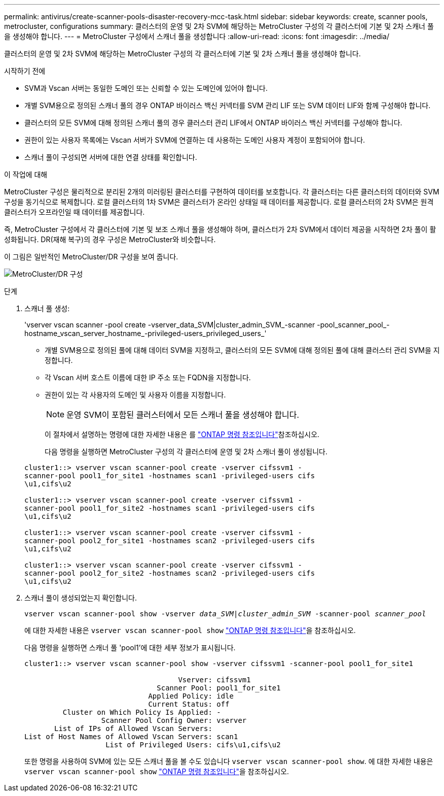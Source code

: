 ---
permalink: antivirus/create-scanner-pools-disaster-recovery-mcc-task.html 
sidebar: sidebar 
keywords: create, scanner pools, metrocluster, configurations 
summary: 클러스터의 운영 및 2차 SVM에 해당하는 MetroCluster 구성의 각 클러스터에 기본 및 2차 스캐너 풀을 생성해야 합니다. 
---
= MetroCluster 구성에서 스캐너 풀을 생성합니다
:allow-uri-read: 
:icons: font
:imagesdir: ../media/


[role="lead"]
클러스터의 운영 및 2차 SVM에 해당하는 MetroCluster 구성의 각 클러스터에 기본 및 2차 스캐너 풀을 생성해야 합니다.

.시작하기 전에
* SVM과 Vscan 서버는 동일한 도메인 또는 신뢰할 수 있는 도메인에 있어야 합니다.
* 개별 SVM용으로 정의된 스캐너 풀의 경우 ONTAP 바이러스 백신 커넥터를 SVM 관리 LIF 또는 SVM 데이터 LIF와 함께 구성해야 합니다.
* 클러스터의 모든 SVM에 대해 정의된 스캐너 풀의 경우 클러스터 관리 LIF에서 ONTAP 바이러스 백신 커넥터를 구성해야 합니다.
* 권한이 있는 사용자 목록에는 Vscan 서버가 SVM에 연결하는 데 사용하는 도메인 사용자 계정이 포함되어야 합니다.
* 스캐너 풀이 구성되면 서버에 대한 연결 상태를 확인합니다.


.이 작업에 대해
MetroCluster 구성은 물리적으로 분리된 2개의 미러링된 클러스터를 구현하여 데이터를 보호합니다. 각 클러스터는 다른 클러스터의 데이터와 SVM 구성을 동기식으로 복제합니다. 로컬 클러스터의 1차 SVM은 클러스터가 온라인 상태일 때 데이터를 제공합니다. 로컬 클러스터의 2차 SVM은 원격 클러스터가 오프라인일 때 데이터를 제공합니다.

즉, MetroCluster 구성에서 각 클러스터에 기본 및 보조 스캐너 풀을 생성해야 하며, 클러스터가 2차 SVM에서 데이터 제공을 시작하면 2차 풀이 활성화됩니다. DR(재해 복구)의 경우 구성은 MetroCluster와 비슷합니다.

이 그림은 일반적인 MetroCluster/DR 구성을 보여 줍니다.

image:metrocluster-av-config.png["MetroCluster/DR 구성"]

.단계
. 스캐너 풀 생성:
+
'vserver vscan scanner -pool create -vserver_data_SVM|cluster_admin_SVM_-scanner -pool_scanner_pool_-hostname_vscan_server_hostname_-privileged-users_privileged_users_'

+
** 개별 SVM용으로 정의된 풀에 대해 데이터 SVM을 지정하고, 클러스터의 모든 SVM에 대해 정의된 풀에 대해 클러스터 관리 SVM을 지정합니다.
** 각 Vscan 서버 호스트 이름에 대한 IP 주소 또는 FQDN을 지정합니다.
** 권한이 있는 각 사용자의 도메인 및 사용자 이름을 지정합니다.


+
[NOTE]
====
운영 SVM이 포함된 클러스터에서 모든 스캐너 풀을 생성해야 합니다.

====
+
이 절차에서 설명하는 명령에 대한 자세한 내용은 를 link:https://docs.netapp.com/us-en/ontap-cli/["ONTAP 명령 참조입니다"^]참조하십시오.

+
다음 명령을 실행하면 MetroCluster 구성의 각 클러스터에 운영 및 2차 스캐너 풀이 생성됩니다.

+
[listing]
----
cluster1::> vserver vscan scanner-pool create -vserver cifssvm1 -
scanner-pool pool1_for_site1 -hostnames scan1 -privileged-users cifs
\u1,cifs\u2

cluster1::> vserver vscan scanner-pool create -vserver cifssvm1 -
scanner-pool pool1_for_site2 -hostnames scan1 -privileged-users cifs
\u1,cifs\u2

cluster1::> vserver vscan scanner-pool create -vserver cifssvm1 -
scanner-pool pool2_for_site1 -hostnames scan2 -privileged-users cifs
\u1,cifs\u2

cluster1::> vserver vscan scanner-pool create -vserver cifssvm1 -
scanner-pool pool2_for_site2 -hostnames scan2 -privileged-users cifs
\u1,cifs\u2
----
. 스캐너 풀이 생성되었는지 확인합니다.
+
`vserver vscan scanner-pool show -vserver _data_SVM|cluster_admin_SVM_ -scanner-pool _scanner_pool_`

+
에 대한 자세한 내용은 `vserver vscan scanner-pool show` link:https://docs.netapp.com/us-en/ontap-cli/vserver-vscan-scanner-pool-show.html["ONTAP 명령 참조입니다"^]을 참조하십시오.

+
다음 명령을 실행하면 스캐너 풀 'pool1'에 대한 세부 정보가 표시됩니다.

+
[listing]
----
cluster1::> vserver vscan scanner-pool show -vserver cifssvm1 -scanner-pool pool1_for_site1

                                    Vserver: cifssvm1
                               Scanner Pool: pool1_for_site1
                             Applied Policy: idle
                             Current Status: off
         Cluster on Which Policy Is Applied: -
                  Scanner Pool Config Owner: vserver
       List of IPs of Allowed Vscan Servers:
List of Host Names of Allowed Vscan Servers: scan1
                   List of Privileged Users: cifs\u1,cifs\u2
----
+
또한 명령을 사용하여 SVM에 있는 모든 스캐너 풀을 볼 수도 있습니다 `vserver vscan scanner-pool show`. 에 대한 자세한 내용은 `vserver vscan scanner-pool show` link:https://docs.netapp.com/us-en/ontap-cli/vserver-vscan-scanner-pool-show.html["ONTAP 명령 참조입니다"^]을 참조하십시오.


